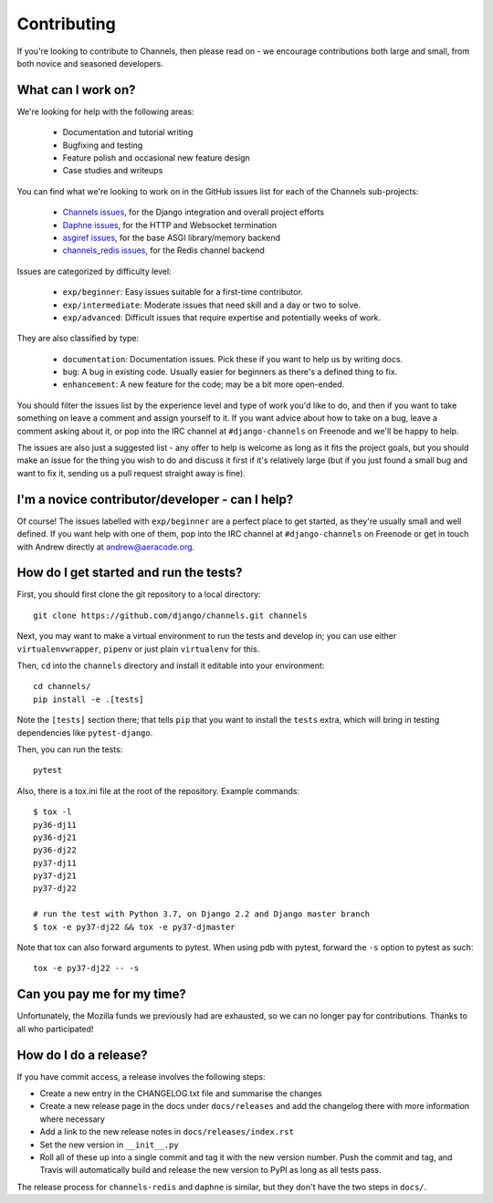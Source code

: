 Contributing
============

If you're looking to contribute to Channels, then please read on - we encourage
contributions both large and small, from both novice and seasoned developers.


What can I work on?
-------------------

We're looking for help with the following areas:

 * Documentation and tutorial writing
 * Bugfixing and testing
 * Feature polish and occasional new feature design
 * Case studies and writeups

You can find what we're looking to work on in the GitHub issues list for each
of the Channels sub-projects:

 * `Channels issues <https://github.com/django/channels/issues/>`_, for the Django integration and overall project efforts
 * `Daphne issues <https://github.com/django/daphne/issues/>`_, for the HTTP and Websocket termination
 * `asgiref issues <https://github.com/django/asgiref/issues/>`_, for the base ASGI library/memory backend
 * `channels_redis issues <https://github.com/django/channels_redis/issues/>`_, for the Redis channel backend

Issues are categorized by difficulty level:

 * ``exp/beginner``: Easy issues suitable for a first-time contributor.
 * ``exp/intermediate``: Moderate issues that need skill and a day or two to solve.
 * ``exp/advanced``: Difficult issues that require expertise and potentially weeks of work.

They are also classified by type:

 * ``documentation``: Documentation issues. Pick these if you want to help us by writing docs.
 * ``bug``: A bug in existing code. Usually easier for beginners as there's a defined thing to fix.
 * ``enhancement``: A new feature for the code; may be a bit more open-ended.

You should filter the issues list by the experience level and type of work
you'd like to do, and then if you want to take something on leave a comment
and assign yourself to it. If you want advice about how to take on a bug,
leave a comment asking about it, or pop into the IRC channel at
``#django-channels`` on Freenode and we'll be happy to help.

The issues are also just a suggested list - any offer to help is welcome as long
as it fits the project goals, but you should make an issue for the thing you
wish to do and discuss it first if it's relatively large (but if you just found
a small bug and want to fix it, sending us a pull request straight away is fine).


I'm a novice contributor/developer - can I help?
------------------------------------------------

Of course! The issues labelled with ``exp/beginner`` are a perfect place to
get started, as they're usually small and well defined. If you want help with
one of them, pop into the IRC channel at ``#django-channels`` on Freenode or
get in touch with Andrew directly at andrew@aeracode.org.


How do I get started and run the tests?
---------------------------------------

First, you should first clone the git repository to a local directory::

    git clone https://github.com/django/channels.git channels

Next, you may want to make a virtual environment to run the tests and develop
in; you can use either ``virtualenvwrapper``, ``pipenv`` or just plain
``virtualenv`` for this.

Then, ``cd`` into the ``channels`` directory and install it editable into
your environment::

    cd channels/
    pip install -e .[tests]

Note the ``[tests]`` section there; that tells ``pip`` that you want to install
the ``tests`` extra, which will bring in testing dependencies like
``pytest-django``.

Then, you can run the tests::

    pytest

Also, there is a tox.ini file at the root of the repository. Example commands::

   $ tox -l
   py36-dj11
   py36-dj21
   py36-dj22
   py37-dj11
   py37-dj21
   py37-dj22

   # run the test with Python 3.7, on Django 2.2 and Django master branch
   $ tox -e py37-dj22 && tox -e py37-djmaster

Note that tox can also forward arguments to pytest. When using pdb with pytest,
forward the ``-s`` option to pytest as such::

   tox -e py37-dj22 -- -s

Can you pay me for my time?
---------------------------

Unfortunately, the Mozilla funds we previously had are exhausted, so we can
no longer pay for contributions. Thanks to all who participated!


How do I do a release?
----------------------

If you have commit access, a release involves the following steps:

* Create a new entry in the CHANGELOG.txt file and summarise the changes
* Create a new release page in the docs under ``docs/releases`` and add the
  changelog there with more information where necessary
* Add a link to the new release notes in ``docs/releases/index.rst``
* Set the new version in ``__init__.py``
* Roll all of these up into a single commit and tag it with the new version
  number. Push the commit and tag, and Travis will automatically build and
  release the new version to PyPI as long as all tests pass.

The release process for ``channels-redis`` and ``daphne`` is similar, but
they don't have the two steps in ``docs/``.
